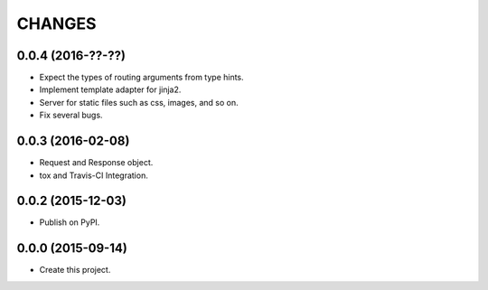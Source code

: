 CHANGES
=======

0.0.4 (2016-??-??)
------------------

* Expect the types of routing arguments from type hints.
* Implement template adapter for jinja2.
* Server for static files such as css, images, and so on.
* Fix several bugs.

0.0.3 (2016-02-08)
------------------

* Request and Response object.
* tox and Travis-CI Integration.

0.0.2 (2015-12-03)
------------------

* Publish on PyPI.

0.0.0 (2015-09-14)
------------------

* Create this project.
